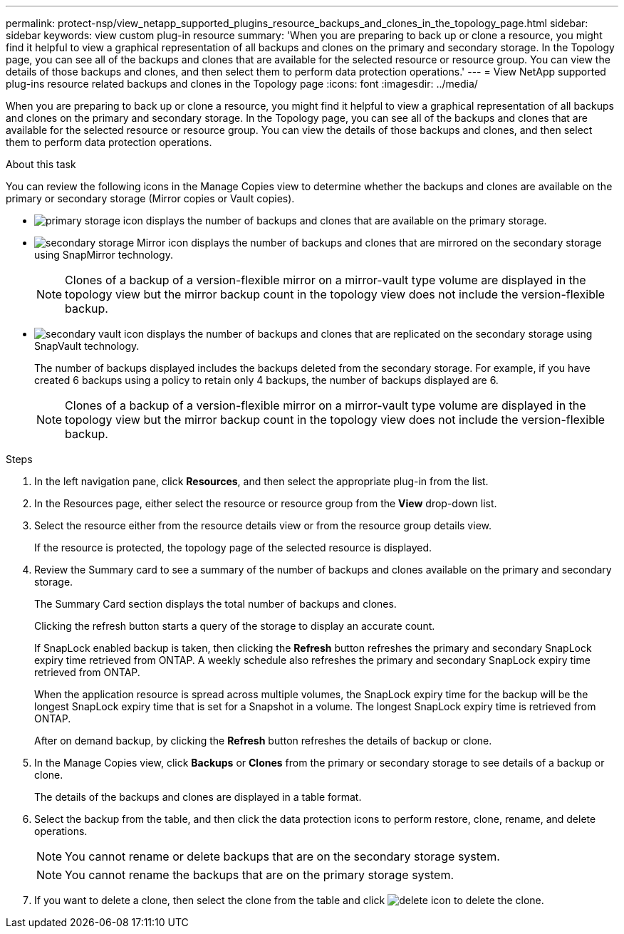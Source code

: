 ---
permalink: protect-nsp/view_netapp_supported_plugins_resource_backups_and_clones_in_the_topology_page.html
sidebar: sidebar
keywords: view custom plug-in resource
summary: 'When you are preparing to back up or clone a resource, you might find it helpful to view a graphical representation of all backups and clones on the primary and secondary storage. In the Topology page, you can see all of the backups and clones that are available for the selected resource or resource group. You can view the details of those backups and clones, and then select them to perform data protection operations.'
---
= View NetApp supported plug-ins resource related backups and clones in the Topology page
:icons: font
:imagesdir: ../media/

[.lead]
When you are preparing to back up or clone a resource, you might find it helpful to view a graphical representation of all backups and clones on the primary and secondary storage. In the Topology page, you can see all of the backups and clones that are available for the selected resource or resource group. You can view the details of those backups and clones, and then select them to perform data protection operations.

.About this task

You can review the following icons in the Manage Copies view to determine whether the backups and clones are available on the primary or secondary storage (Mirror copies or Vault copies).

* image:../media/topology_primary_storage.gif[primary storage icon] displays the number of backups and clones that are available on the primary storage.
* image:../media/topology_mirror_secondary_storage.gif[secondary storage Mirror icon] displays the number of backups and clones that are mirrored on the secondary storage using SnapMirror technology.
+
NOTE: Clones of a backup of a version-flexible mirror on a mirror-vault type volume are displayed in the topology view but the mirror backup count in the topology view does not include the version-flexible backup.

* image:../media/topology_vault_secondary_storage.gif[secondary vault icon] displays the number of backups and clones that are replicated on the secondary storage using SnapVault technology.
+
The number of backups displayed includes the backups deleted from the secondary storage. For example, if you have created 6 backups using a policy to retain only 4 backups, the number of backups displayed are 6.
+
NOTE: Clones of a backup of a version-flexible mirror on a mirror-vault type volume are displayed in the topology view but the mirror backup count in the topology view does not include the version-flexible backup.

.Steps

. In the left navigation pane, click *Resources*, and then select the appropriate plug-in from the list.
. In the Resources page, either select the resource or resource group from the *View* drop-down list.
. Select the resource either from the resource details view or from the resource group details view.
+
If the resource is protected, the topology page of the selected resource is displayed.

. Review the Summary card to see a summary of the number of backups and clones available on the primary and secondary storage.
+
The Summary Card section displays the total number of backups and clones.
+
Clicking the refresh button starts a query of the storage to display an accurate count.
+
If SnapLock enabled backup is taken, then clicking the *Refresh* button refreshes the primary and secondary SnapLock expiry time retrieved from ONTAP. A weekly schedule also refreshes the primary and secondary SnapLock expiry time retrieved from ONTAP.
+
When the application resource is spread across multiple volumes, the SnapLock expiry time for the backup will be the longest SnapLock expiry time that is set for a Snapshot in a volume. The longest SnapLock expiry time is retrieved from ONTAP.
+
After on demand backup, by clicking the *Refresh* button refreshes the details of backup or clone.

. In the Manage Copies view, click *Backups* or *Clones* from the primary or secondary storage to see details of a backup or clone.
+
The details of the backups and clones are displayed in a table format.

. Select the backup from the table, and then click the data protection icons to perform restore, clone, rename, and delete operations.
+
NOTE: You cannot rename or delete backups that are on the secondary storage system.
+
NOTE: You cannot rename the backups that are on the primary storage system.

. If you want to delete a clone, then select the clone from the table and click image:../media/delete_icon.gif[] to delete the clone.
